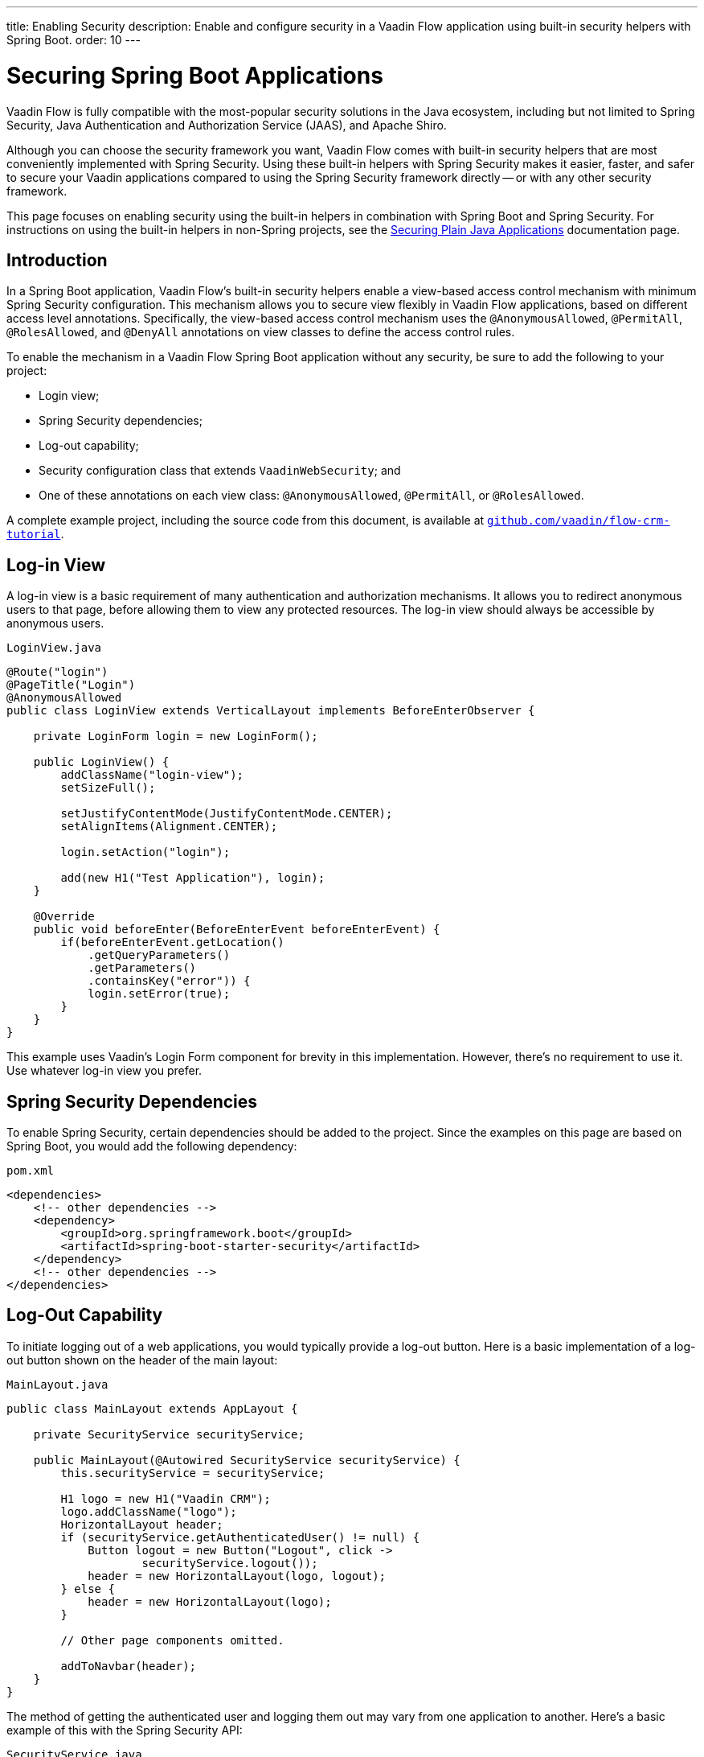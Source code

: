 ---
title: Enabling Security
description: Enable and configure security in a Vaadin Flow application using built-in security helpers with Spring Boot.
order: 10
---


= Securing Spring Boot Applications

Vaadin Flow is fully compatible with the most-popular security solutions in the Java ecosystem, including but not limited to Spring Security, Java Authentication and Authorization Service (JAAS), and Apache Shiro.

Although you can choose the security framework you want, Vaadin Flow comes with built-in security helpers that are most conveniently implemented with Spring Security. Using these built-in helpers with Spring Security makes it easier, faster, and safer to secure your Vaadin applications compared to using the Spring Security framework directly -- or with any other security framework.

This page focuses on enabling security using the built-in helpers in combination with Spring Boot and Spring Security. For instructions on using the built-in helpers in non-Spring projects, see the <<{articles}/flow/security/advanced-topics/securing-plain-java-app#, Securing Plain Java Applications>> documentation page.


== Introduction

In a Spring Boot application, Vaadin Flow's built-in security helpers enable a view-based access control mechanism with minimum Spring Security configuration. This mechanism allows you to secure view flexibly in Vaadin Flow applications, based on different access level annotations. Specifically, the view-based access control mechanism uses the [annotationname]`@AnonymousAllowed`, [annotationname]`@PermitAll`, [annotationname]`@RolesAllowed`, and [annotationname]`@DenyAll` annotations on view classes to define the access control rules.

To enable the mechanism in a Vaadin Flow Spring Boot application without any security, be sure to add the following to your project:

- Login view;
- Spring Security dependencies;
- Log-out capability;
- Security configuration class that extends [classname]`VaadinWebSecurity`; and
- One of these annotations on each view class: [annotationname]`@AnonymousAllowed`, [annotationname]`@PermitAll`, or [annotationname]`@RolesAllowed`.

A complete example project, including the source code from this document, is available at https://github.com/vaadin/flow-crm-tutorial[`github.com/vaadin/flow-crm-tutorial`].


== Log-in View

A log-in view is a basic requirement of many authentication and authorization mechanisms. It allows you to redirect anonymous users to that page, before allowing them to view any protected resources. The log-in view should always be accessible by anonymous users.

.[classname]`LoginView.java`
[source,java]
----
@Route("login")
@PageTitle("Login")
@AnonymousAllowed
public class LoginView extends VerticalLayout implements BeforeEnterObserver {

    private LoginForm login = new LoginForm();

    public LoginView() {
        addClassName("login-view");
        setSizeFull();

        setJustifyContentMode(JustifyContentMode.CENTER);
        setAlignItems(Alignment.CENTER);

        login.setAction("login");

        add(new H1("Test Application"), login);
    }

    @Override
    public void beforeEnter(BeforeEnterEvent beforeEnterEvent) {
        if(beforeEnterEvent.getLocation()
            .getQueryParameters()
            .getParameters()
            .containsKey("error")) {
            login.setError(true);
        }
    }
}
----

This example uses Vaadin's Login Form component for brevity in this implementation. However, there's no requirement to use it. Use whatever log-in view you prefer.


== Spring Security Dependencies

To enable Spring Security, certain dependencies should be added to the project. Since the examples on this page are based on Spring Boot, you would add the following dependency:

.[filename]`pom.xml`
[source,xml]
----
<dependencies>
    <!-- other dependencies -->
    <dependency>
        <groupId>org.springframework.boot</groupId>
        <artifactId>spring-boot-starter-security</artifactId>
    </dependency>
    <!-- other dependencies -->
</dependencies>
----


== Log-Out Capability

To initiate logging out of a web applications, you would typically provide a log-out button. Here is a basic implementation of a log-out button shown on the header of the main layout:

.[filename]`MainLayout.java`
[source,java]
----
public class MainLayout extends AppLayout {

    private SecurityService securityService;

    public MainLayout(@Autowired SecurityService securityService) {
        this.securityService = securityService;

        H1 logo = new H1("Vaadin CRM");
        logo.addClassName("logo");
        HorizontalLayout header;
        if (securityService.getAuthenticatedUser() != null) {
            Button logout = new Button("Logout", click ->
                    securityService.logout());
            header = new HorizontalLayout(logo, logout);
        } else {
            header = new HorizontalLayout(logo);
        }

        // Other page components omitted.

        addToNavbar(header);
    }
}
----

The method of getting the authenticated user and logging them out may vary from one application to another. Here's a basic example of this with the Spring Security API:

.[filename]`SecurityService.java`
[source,java]
----
@Component
public class SecurityService {

    private static final String LOGOUT_SUCCESS_URL = "/";

    public UserDetails getAuthenticatedUser() {
        SecurityContext context = SecurityContextHolder.getContext();
        Object principal = context.getAuthentication().getPrincipal();
        if (principal instanceof UserDetails) {
            return (UserDetails) context.getAuthentication().getPrincipal();
        }
        // Anonymous or no authentication.
        return null;
    }

    public void logout() {
        UI.getCurrent().getPage().setLocation(LOGOUT_SUCCESS_URL);
        SecurityContextLogoutHandler logoutHandler = new SecurityContextLogoutHandler();
        logoutHandler.logout(
                VaadinServletRequest.getCurrent().getHttpServletRequest(), null,
                null);
    }
}
----


[role="since:com.vaadin:vaadin@V23.3"]
== Security Utilities

To access authenticated user details and to simplify the handling of logout, Vaadin provides an [classname]`AuthenticationContext` component -- which is strictly integrated with Spring Security -- that can be injected into views and services.

The [classname]`AuthenticationContext` by design does not implement [classname]`java.io.Serializable`. Vaadin view fields referencing this object must be defined `transient`. The class exposes the following utility methods:

- [methodname]`isAuthenticated()` checks if a user is currently logged in. The Spring `Anonymous` user is considered not authenticated.
- [methodname]`getAuthenticatedUser(Class<U> userType)` gets user details. If `userType` doesn't match the actual user implementation, the method throws a [classname]`ClassCastException`.
- [methodname]`getGrantedRoles()` gets the roles assigned to the user, stripping the role prefix (e.g. `ROLE_USER` is returned as `USER`).
- [methodname]`hasRole(String role)`, [methodname]`hasAnyRole(String... roles)`, [methodname]`hasAllRoles(String... roles)` check if the user is assigned to given roles. Roles should be provided without role prefix.
- [methodname]`getGrantedAuthorities()` gets the authorities that have been granted to the user.
- [methodname]`hasAuthority(String authority)`, [methodname]`hasAnyAuthority(String... authorities)`, [methodname]`hasAllAuthorities(String... authorities)` check if the user has been granted certain authorities.
- [methodname]`logout` initiates the Spring Security logout process and redirects the user to the configured logout URL.

Here's an implementation of a log-out button shown on the header of the main layout that uses the [classname]`AuthenticationContext` component:

.[filename]`MainLayout.java`
[source,java]
----
public class MainLayout extends AppLayout {

    private final transient AuthenticationContext authContext;

    public MainLayout(AuthenticationContext authContext) {
        this.authContext = authContext;

        H1 logo = new H1("Vaadin CRM");
        logo.addClassName("logo");
        HorizontalLayout
        header =
        authContext.getAuthenticatedUser(UserDetails.class)
                .map(user -> {
                    Button logout = new Button("Logout", click ->
                            this.authContext.logout());
                    Span loggedUser = new Span("Welcome " + user.getUsername());
                    return new HorizontalLayout(logo, loggedUser, logout);
                }).orElseGet(() -> new HorizontalLayout(logo));

        // Other page components omitted.

        addToNavbar(header);
    }
}
----


== Security Configuration Class

The next step is to have a Spring Security class that extends [classname]`VaadinWebSecurity`. There's no convention for naming this class, so here it's named [classname]`SecurityConfiguration`. However, take care with Spring Security annotations.

This is a minimal implementation of such a class:

.[filename]`SecurityConfiguration.java`
[source,java]
----
@EnableWebSecurity // <1>
@Configuration
public class SecurityConfiguration
                extends VaadinWebSecurity { // <2>

    @Override
    protected void configure(HttpSecurity http) throws Exception {
        // Delegating the responsibility of general configurations
        // of http security to the super class. It's configuring
        // the followings: Vaadin's CSRF protection by ignoring
        // framework's internal requests, default request cache,
        // ignoring public views annotated with @AnonymousAllowed,
        // restricting access to other views/endpoints, and enabling
        // NavigationAccessControl authorization.
        // You can add any possible extra configurations of your own
        // here (the following is just an example):

        // http.rememberMe().alwaysRemember(false);

        // Configure your static resources with public access before calling
        // super.configure(HttpSecurity) as it adds final anyRequest matcher
        http.authorizeHttpRequests(auth -> auth.requestMatchers(new AntPathRequestMatcher("/public/**"))
            .permitAll());

        super.configure(http); // <3>

        // This is important to register your login view to the
        // navigation access control mechanism:
        setLoginView(http, LoginView.class); // <4>
    }

    @Override
    public void configure(WebSecurity web) throws Exception {
        // Customize your WebSecurity configuration.
        super.configure(web);
    }

    /**
     * Demo UserDetailsManager which only provides two hardcoded
     * in memory users and their roles.
     * NOTE: This shouldn't be used in real world applications.
     */
    @Bean
    public UserDetailsManager userDetailsService() {
        UserDetails user =
                User.withUsername("user")
                        .password("{noop}user")
                        .roles("USER")
                        .build();
        UserDetails admin =
                User.withUsername("admin")
                        .password("{noop}admin")
                        .roles("ADMIN")
                        .build();
        return new InMemoryUserDetailsManager(user, admin);
    }
}
----

Notice the including of [annotationname]`@EnableWebSecurity` and [annotationname]`@Configuration` annotations on top of the above class. As their names imply, they instruct Spring to enable its security features.

[classname]`VaadinWebSecurity` is a helper class that configures the common Vaadin-related Spring Security settings. By extending it, the view-based access control mechanism is enabled automatically, and no further configuration is needed.

The default implementation of the `configure` methods handles all of the Vaadin-related configuration. For example, it ignores static resources, or enables `CSRF` checking, while ignoring unnecessary checking for Vaadin internal requests.

The log-in view can be configured via the provided [methodname]`setLoginView()` method.

.Never Use Hard-Coded Credentials in Production
[WARNING]
The implementation of the [methodname]`userDetailsService()` method is just an in-memory implementation for the sake of brevity in this documentation. In a normal application, you can change the Spring Security configuration to use an authentication provider for Lightweight Directory Access Protocol (LDAP), JAAS, and other real-world sources. See  https://dzone.com/articles/flow/spring-security-authentication[Spring Security authentication providers] to read more about them.

The most important configuration in the previous example is the call to [methodname]`setLoginView(http, LoginView.class)` inside the first configure method. This is how the view-based access control mechanism knows where to redirect users when they try to navigate to a protected view.

The log-in view should always be accessible by anonymous users, so it should have the [annotationname]`@AnonymousAllowed` annotation. This is especially important when using the variant of the [methodname]`setLoginView` method where you provide the route path -- although this signature is meant to be used with https://vaadin.com/hilla[Hilla] views, not with Flow views.

For additional information about navigation access control, consult the <<{articles}/flow/security/advanced-topics/navigation-access-control#, related documentation>>.

.Component-Based Security Configuration
[NOTE]
Spring Security 5.7.0 deprecates the `WebSecurityConfigurerAdapter`. Migrate to a component-based security configuration.

`VaadinWebSecurityConfigurerAdapter` is still available for Vaadin 23.2 users, although it's recommended to use component-based security configuration as in `SecurityConfiguration` example here. Read more about  https://spring.io/blog/2022/02/21/spring-security-without-the-websecurityconfigureradapter[updating from WebSecurityConfigurerAdapter to component-based security configuration].

Once the `LoginView` is ready, and you've set it as the log-in view in the security configuration, you're ready to move ahead and see how the security annotations work on the views.


[[annotating-the-view-classes]]
== Annotating View Classes

Before providing some usage examples of access annotations, it would be good to have a closer look at the annotations and their meaning when applied to a view:

- [annotationname]`@AnonymousAllowed` permits anyone to navigate to a view without any authentication or authorization.
- [annotationname]`@PermitAll` allows any authenticated user to navigate to a view.
- [annotationname]`@RolesAllowed` grants access to users having the roles specified in the annotation value.
- [annotationname]`@DenyAll` disallows everyone from navigating to a view. This is the default; if a view isn't annotated, the [annotationname]`@DenyAll` logic is applied.

When the security configuration class extends from [classname]`VaadinWebSecurity`, Vaadin's [classname]`SpringSecurityAutoConfiguration` comes into play and enables the navigation access control mechanism with view-based security. Therefore, none of the views are accessible until one of these annotations is applied to them -- except [annotationname]`@DenyAll`.

Below is an example using [annotationname]`@AnonymousAllowed` to enable all users to navigate to this view:

[source,java]
----
@Route(value = "", layout = MainView.class)
@PageTitle("Public View")
@AnonymousAllowed
public class PublicView extends VerticalLayout {
    // ...
}
----

This next example is using [annotationname]`@PermitAll` to allow only authenticated users -- with any role -- to navigate to this view:

[source,java]
----
@Route(value = "private", layout = MainView.class)
@PageTitle("Private View")
@PermitAll
public class PrivateView extends VerticalLayout {
    // ...
}
----

This example is using [annotationname]`@RolesAllowed` to enable only the users with `ADMIN` role to navigate to this view:

[source,java]
----
@Route(value = "admin", layout = MainView.class)
@PageTitle("Admin View")
@RolesAllowed("ADMIN") // <- Should match one of the user's roles (case-sensitive)
public class AdminView extends VerticalLayout {
    // ...
}
----


=== Annotation Inheritance & Overrides

As shown in the example here, the security annotations are inherited from the closest parent class that has them. Annotating a child class overrides any inherited annotations. Interfaces aren't checked for annotations, only classes.

[source,java]
----
@RolesAllowed("ADMIN")
public abstract class AbstractAdminView extends VerticalLayout {
    // ...
}

@Route(value = "user-listing", layout = MainView.class)
@PageTitle("User Listing")
public class UserListingView extends AbstractAdminView {
    // ...
}
----

By design, the annotations aren't read from parent layouts or parent views. This would make it unnecessarily complex to determine which security level should be applied. If multiple annotations are specified on a single view class, the following rules are applied:

- `DenyAll` overrides other annotations;
- `AnonymousAllowed` overrides `RolesAllowed`, as well as `PermitAll`; and
- `RolesAllowed` overrides `PermitAll`.

Specifying more than one of the above access annotations on a view class isn't recommended. Besides the fact that there's probably no logical reason to do so, it would be confusing.


== Authenticated User Information

To access the authenticated user's information (e.g., name, email and roles), Vaadin Flow provides the [classname]`AuthenticationContext` class that can be used to retrieve this information. [classname]`AuthenticationContext` is a Spring bean that can be injected as a view constructor argument. And [classname]`AuthenticationContext` can be useful for rendering the UI differently based on the user’s roles.

The following example shows how to use [classname]`AuthenticationContext` to retrieve the authenticated user's information and render a button only if the user has the `ADMIN` role:

[source,java]
----
import com.vaadin.flow.component.button.Button;
import com.vaadin.flow.component.html.H2;;
import com.vaadin.flow.component.orderedlayout.VerticalLayout;
import com.vaadin.flow.router.Route;
import com.vaadin.flow.server.auth.AnonymousAllowed;
import com.vaadin.flow.spring.security.AuthenticationContext;
import org.springframework.security.core.userdetails.UserDetails;

@Route(value = "my-view")
@AnonymousAllowed
public class MyView extends VerticalLayout {

    public MyView(AuthenticationContext authContext) {

        add(new H2("Everyone can see this"));

        // Ensure that the class used by getAuthenticatedUser() matches the object type created
        // by the authentication providers used in Spring Security.
        authContext.getAuthenticatedUser(UserDetails.class).ifPresent(user -> {
            boolean isAdmin = user.getAuthorities().stream()
                    .anyMatch(grantedAuthority -> "ROLE_ADMIN".equals(grantedAuthority.getAuthority()));
            if (isAdmin) {
                add(new Button("Admin button"));
            } else {
                add(new H2("You are not an admin"));
            }
        });
    }
}
----


== Error Messages for Unauthorized Views

If the user is already authenticated and tries to navigate to a view for which they don't have permission, an error message is displayed. The message depends on the application mode.

In development mode, Vaadin shows the [classname]`RouteAccessDeniedError` view, which shows an _Access Denied_ message with a list of available routes. In production mode, Vaadin shows the [classname]`RouteAccessDeniedError` view, which shows by default a message that reads, _Could Not Navigate to 'RequestedRouteName'_. As a security precaution, the message won't say whether the navigation target exists.

The [classname]`RouteAccessDeniedError` is not by default a view, but a reroute to the [classname]`RouteNotFoundError` view for better backwards compatibility.


[role="since:com.vaadin:vaadin@V24.3"]
== Custom Error Messages for Unauthorized Views

Vaadin shows by default the [classname]`RouteAccessDeniedError` view for unauthorized views. This can be customized in the following ways:

- Providing custom implementation by overriding [classname]`RouteAccessDeniedError` class;
- Providing custom implementation by implementing [interfacename]`HasErrorParameter<AccessDeniedException>` interface; and
- Rerouting to a different error type with [annotationname]`@AccessDeniedErrorRouter` annotation.

The following is one example of this approach, using a custom error by overriding a class:

[source,java]
----
public class CustomAccessDeniedError extends RouteAccessDeniedError {
    @Override
    public int setErrorParameter(BeforeEnterEvent event,
            ErrorParameter<AccessDeniedException> parameter) {
        getElement().setText("Nothing to see here, please move on");
        return HttpStatusCode.UNAUTHORIZED.getCode();
    }
}
----

This next example provides a custom error by implementing an interface:

[source,java]
----
@Tag(Tag.DIV)
@PermitAll
public static class CustomAccessDeniedError extends Component
        implements HasErrorParameter<AccessDeniedException> {
    @Override
    public int setErrorParameter(BeforeEnterEvent event,
            ErrorParameter<AccessDeniedException> parameter) {
        getElement().setText("Access denied.");
        return HttpStatusCode.UNAUTHORIZED.getCode();
    }
}
----

[interfacename]`HasErrorParameter` error view needs an access control annotation, so that Vaadin allows navigation to it. The example above uses [annotationname]`@PermitAll`, but [annotationname]`@RolesAllowed` can also be used. [annotationname]`@AnonymousAllowed` isn't recommended, as it exposes information about access restrictions to the anonymous users.

If you want to reroute to a different error type, you would do something like the following example. It reroutes unauthorized administrative views to the [classname]`RouteNotFoundError` view, which is the default view for [classname]`NotFoundException` type.

[source,java]
----
@Route(value = "admin", layout = MainView.class)
@PageTitle("Admin View")
@RolesAllowed("ADMIN")
@AccessDeniedErrorRouter(rerouteToError = NotFoundException.class)
public class AdminView extends VerticalLayout {
    // ...
}
----

[classname]`AccessDeniedErrorRouter` annotation redirects by default to [classname]`AccessDeniedException`, if not changed. Annotation is to be used together with [annotationname]`@Route`, or if present, together with access annotation: [annotationname]`@AnonymousAllowed`, [annotationname]`@PermitAll`, [annotationname]`@RolesAllowed`, or [annotationname]`@DenyAll`.


== Navigation Access Control & Spring's URL-Pattern-Based HTTP Security

The Navigation Access Control feature allows mixing any of the view access annotations with Spring's URL-pattern-based HTTP security -- which possibly exists in older Vaadin Spring Boot applications.
However, it may result in extra configuration, since the security annotation on the views and the URL-pattern-based rules must be consistent.

URL-based security can be enabled by activating the [classname]`RoutePathAccessChecker` component provided by Flow. To activate it, you need to define a [classname]`NavigationAccessControlConfigurer` bean in your Spring configuration, creating a new instance of that class and calling the [methodname]`withRoutePathAccessChecker()` method.

.Activate Both Annotated Views and URL-Pattern-Based Security
[source,java]
----
@Bean
NavigationAccessControlConfigurer navigationAccessControlConfigurer() {
    return new NavigationAccessControlConfigurer()
            .withAnnotatedViewAccessChecker() // <1>
            .withRoutePathAccessChecker();    // <2>
}
----
<1> Activation of annotation base view access checker.
<2> Activation of Spring URL-pattern-based checker.

[IMPORTANT]
If you add the bean definition method in a configuration class extending [classname]`VaadinWebSecurity`, the method must be declared `static`, to prevent bootstrap errors because of circular dependencies in bean definitions.

You can also activate only the [classname]`RoutePathAccessChecker`, if you prefer to centralize the authorization configuration by only using the Spring Security URL-pattern-based security feature.

.Activate Only URL-Pattern-Based Security
[source,java]
----
@Bean
NavigationAccessControlConfigurer navigationAccessControlConfigurer() {
    return new NavigationAccessControlConfigurer()
            .withRoutePathAccessChecker();
}
----

For more information about navigation access control consult the <<{articles}/flow/security/advanced-topics/navigation-access-control#, related documentation>>.

Vaadin strongly recommends not to mix Spring's URL-pattern-based HTTP security and this view-based access control mechanism targeting the same views. Doing so might cause unwanted access configurations, and would be an unnecessary complication in the authorization of views.

[discussion-id]`4C8D835D-4E6E-4D81-BEA1-A865FEB17BAD`
